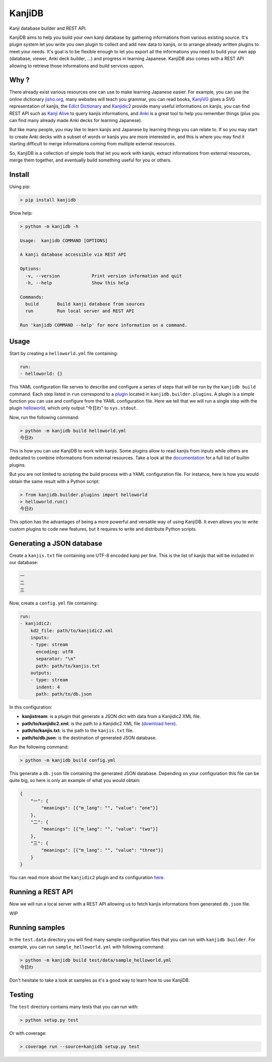 
KanjiDB
=======


.. image:: https://badge.fury.io/py/kanjidb.svg
   :target: https://badge.fury.io/py/kanjidb
   :alt: PyPI version


.. image:: https://travis-ci.org/Nauja/kanjidb.png?branch=master
   :target: https://travis-ci.org/Nauja/kanjidb
   :alt: Build Status


.. image:: https://readthedocs.org/projects/kanjidb/badge/?version=latest
   :target: https://kanjidb.readthedocs.io/en/latest/?badge=latest
   :alt: Documentation Status


.. image:: https://circleci.com/gh/Nauja/kanjidb/tree/circleci-project-setup.svg?style=svg
   :target: https://circleci.com/gh/Nauja/kanjidb/tree/circleci-project-setup
   :alt: CircleCI


.. image:: https://codeclimate.com/github/Nauja/kanjidb/badges/coverage.svg
   :target: https://codeclimate.com/github/Nauja/kanjidb/coverage
   :alt: Test Coverage


.. image:: https://img.shields.io/badge/code%20style-black-000000.svg
   :target: https://github.com/psf/black
   :alt: Code style: black


.. image:: https://img.shields.io/badge/contributions-welcome-brightgreen.svg?style=flat
   :target: https://github.com/Nauja/kanjidb/issues
   :alt: contributions welcome


Kanji database builder and REST API.

KanjiDB aims to help you build your own kanji database by gathering
informations from various existing source. It's plugin system let you
write you own plugin to collect and add new data to kanjis,
or to arrange already written plugins to meet your needs. It's goal
is to be flexible enough to let you export all the informations you
need to build your own app (database, viewer, Anki deck builder, ...) and
progress in learning Japanese. KanjiDB also comes with a REST API allowing to
retrieve those informations and build services uppon.

Why ?
-----

There already exist various resources one can use to make
learning Japanese easier. For example, you can use the online
dictionary `jisho.org <https://jisho.org/>`_\ , many websites will teach
you grammar, you can read books, `KanjiVG <https://kanjivg.tagaini.net/>`_ gives a
SVG representation of kanjis, the `Edict Dictionary <http://www.edrdg.org/jmdict/edict.html>`_ and
`Kanjidic2 <http://www.edrdg.org/wiki/index.php/KANJIDIC_Project>`_ provide many useful informations on
kanjis, you can find REST API such as `Kanji Alive <https://www.programmableweb.com/api/kanji-alive-rest-api>`_ to query kanjis informations, and `Anki <https://apps.ankiweb.net/>`_ is a great tool to help you remember things (plus you can find
many already made Anki decks for learning Japanese).

But like many people, you may like to learn kanjis and Japanese by learning things you can relate to.
If so you may start to create Anki decks with a subset of words or kanjis you are more interested in, and
this is where you may find it starting difficult to merge informations coming from multiple external resources.

So, KanjiDB is a collection of simple tools that let you work with kanjis, extract informations from external resources,
merge them together, and eventually build something useful for you or others.

Install
-------

Using pip:

.. code-block:: bash

   > pip install kanjidb

Show help:

.. code-block:: bash

   > python -m kanjidb -h

   Usage:  kanjidb COMMAND [OPTIONS]

   A kanji database accessible via REST API

   Options:
     -v, --version            Print version information and quit
     -h, --help               Show this help

   Commands:
     build       Build kanji database from sources
     run         Run local server and REST API

   Run 'kanjidb COMMAND --help' for more information on a command.

Usage
-----

Start by creating a ``helloworld.yml`` file containing:

.. code-block:: yaml

   run:
   - helloworld: {}

This YAML configuration file serves to describe and configure a series of steps that will
be run by the ``kanjidb build`` command. Each step listed in ``run`` correspond to a `plugin <https://kanjidb.readthedocs.io/en/latest/plugins.html>`_ located in ``kanjidb.builder.plugins``.
A plugin is a simple function you can use and configure from the YAML configuration
file. Here we tell that we will run a single step with the plugin `helloworld <https://kanjidb.readthedocs.io/en/latest/plugins.html#helloworld>`_\ , which only output "今日わ" to ``sys.stdout``.

Now, run the following command:

.. code-block:: bash

   > python -m kanjidb build helloworld.yml
   今日わ

This is how you can use KanjiDB to work with kanjis.
Some plugins allow to read kanjis from inputs while others are dedicated to
combine informations from external resources. Take a look at the `documentation <https://kanjidb.readthedocs.io/>`_
for a full list of builtin plugins.

But you are not limited to scripting the build process with a YAML configuration file.
For instance, here is how you would obtain the same result with a Python script:

.. code-block:: python

   > from kanjidb.builder.plugins import helloworld
   > helloworld.run()
   今日わ

This option has the advantages of being a more powerful and versatile way of using KanjiDB.
It even allows you to write custom plugins to code new features, but it requires to write and distribute Python scripts.

Generating a JSON database
--------------------------

Create a ``kanjis.txt`` file containing one UTF-8 encoded kanji per line. This is the list of kanjis
that will be included in our database:

.. code-block::

   一
   二
   三

Now, create a ``config.yml`` file containing:

.. code-block:: yaml

   run:
   - kanjidic2:
       kd2_file: path/to/kanjidic2.xml
       inputs:
       - type: stream
         encoding: utf8
         separator: "\n"
         path: path/to/kanjis.txt
       outputs:
       - type: stream
         indent: 4
         path: path/to/db.json

In this configuration:


* **kanjistream**\ : is a plugin that generate a JSON dict with data from a Kanjidic2 XML file.
* **path/to/kanjidic2.xml**\ : is the path to a Kanjidic2 XML file (\ `download here <http://www.edrdg.org/wiki/index.php/KANJIDIC_Project>`_\ ).
* **path/to/kanjis.txt**\ : is the path to the ``kanjis.txt`` file.
* **path/to/db.json**\ : is the destination of generated JSON database.

Run the following command:

.. code-block:: bash

   > python -m kanjidb build config.yml

This generate a ``db.json`` file containing the generated JSON database.
Depending on your configuration this file can be quite big, so here is only an example of what you
would obtain:

.. code-block:: json

   {
       "一": {
           "meanings": [{"m_lang": "", "value": "one"}]
       },
       "二": {
           "meanings": [{"m_lang": "", "value": "two"}]
       },
       "三": {
           "meanings": [{"m_lang": "", "value": "three"}]
       }
   }

You can read more about the ``kanjidic2`` plugin and its configuration `here <https://kanjidb.readthedocs.io/en/latest/plugins.html#kanjidic2>`_.

Running a REST API
------------------

Now we will run a local server with a REST API allowing us to fetch kanjis informations
from generated ``db.json`` file.

WIP

Running samples
---------------

In the ``test.data`` directory you will find many sample configuration files that you can run with
``kanjidb builder``. For example, you can run ``sample_helloworld.yml`` with following command:

.. code-block:: python

   > python -m kanjidb build test/data/sample_helloworld.yml
   今日わ

Don't hesitate to take a look at samples as it's a good way to learn how to use KanjiDB.

Testing
-------

The ``test`` directory contains many tests that you can run with:

.. code-block:: python

   > python setup.py test

Or with coverage:

.. code-block:: python

   > coverage run --source=kanjidb setup.py test
